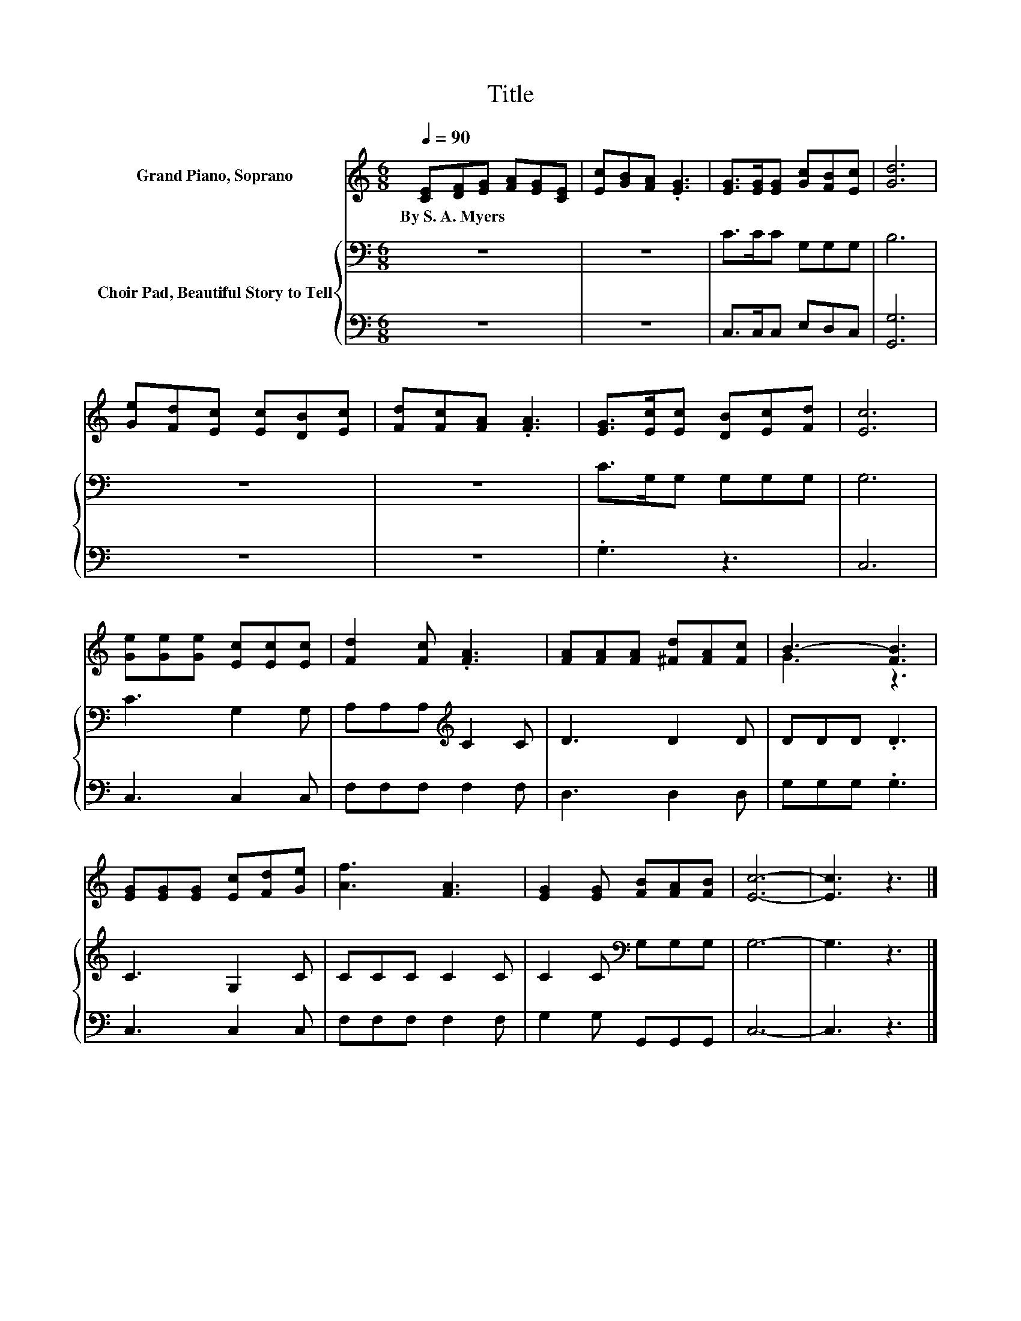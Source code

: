 X:1
T:Title
%%score ( 1 2 ) { 3 | 4 }
L:1/8
Q:1/4=90
M:6/8
K:C
V:1 treble nm="Grand Piano, Soprano"
V:2 treble 
V:3 bass nm="Choir Pad, Beautiful Story to Tell"
V:4 bass 
V:1
 [CE][DF][EG] [FA][EG][CE] | [Ec][GB][FA] .[EG]3 | [EG]>[EG][EG] [Gc][FB][Ec] | [Gd]6 | %4
w: By~S.~A.~Myers * * * * *||||
 [Ge][Fd][Ec] [Ec][DB][Ec] | [Fd][Fc][FA] .[FA]3 | [EG]>[Ec][Ec] [DB][Ec][Fd] | [Ec]6 | %8
w: ||||
 [Ge][Ge][Ge] [Ec][Ec][Ec] | [Fd]2 [Fc] .[FA]3 | [FA][FA][FA] [^Fd][FA][Fc] | B3- [FB]3 | %12
w: ||||
 [EG][EG][EG] [Ec][Fd][Ge] | [Af]3 [FA]3 | [EG]2 [EG] [FB][FA][FB] | [Ec]6- | [Ec]3 z3 |] %17
w: |||||
V:2
 x6 | x6 | x6 | x6 | x6 | x6 | x6 | x6 | x6 | x6 | x6 | G3 z3 | x6 | x6 | x6 | x6 | x6 |] %17
V:3
 z6 | z6 | C>CC G,G,G, | B,6 | z6 | z6 | C>G,G, G,G,G, | G,6 | C3 G,2 G, | A,A,A,[K:treble] C2 C | %10
 D3 D2 D | DDD .D3 | C3 G,2 C | CCC C2 C | C2 C[K:bass] G,G,G, | G,6- | G,3 z3 |] %17
V:4
 z6 | z6 | C,>C,C, E,D,C, | [G,,G,]6 | z6 | z6 | .G,3 z3 | C,6 | C,3 C,2 C, | F,F,F, F,2 F, | %10
 D,3 D,2 D, | G,G,G, .G,3 | C,3 C,2 C, | F,F,F, F,2 F, | G,2 G, G,,G,,G,, | C,6- | C,3 z3 |] %17

